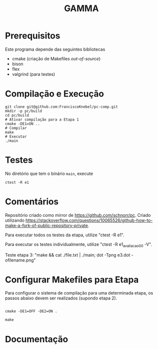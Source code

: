 #+STARTUP: overview indent
#+Title: GAMMA

* Prerequisitos

Este programa depende das seguintes bibliotecas
- cmake (criação de Makefiles /out-of-source/)
- bison
- flex
- valgrind (para testes)

* Compilação e Execução

#+begin_src shell :results output
git clone git@github.com:FranciscoKnebel/pc-comp.git
mkdir -p pc/build
cd pc/build
# Ativar compilação para a Etapa 1
cmake -DE1=ON ..
# Compilar
make
# Executar
./main
#+end_src

* Testes

No diretório que tem o binário =main=, execute

#+begin_src shell :results output
ctest -R e1
#+end_src

* Comentários

Repositório criado como mirror de https://github.com/schnorr/pc. Criado utilizando https://stackoverflow.com/questions/10065526/github-how-to-make-a-fork-of-public-repository-private.

Para executar todos os testes da etapa, utilize "ctest -R e1".

Para executar os testes individualmente, utilize "ctest -R e1_avaliacao_00 -V".

Teste etapa 3: "make && cat ./file.txt | ./main; dot -Tpng e3.dot -ofilename.png"

* Configurar Makefiles para Etapa
Para configurar o sistema de compilação para uma determinada etapa, os passos abaixo devem ser realizados (supondo etapa 2).

#+begin_src shell :results output

cmake -DE1=OFF -DE2=ON .

make
#+end_src

* Documentação


